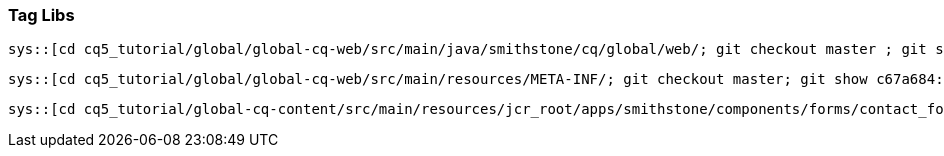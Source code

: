 Tag Libs
~~~~~~~~

[source,java]
----
sys::[cd cq5_tutorial/global/global-cq-web/src/main/java/smithstone/cq/global/web/; git checkout master ; git show c67a684:./ContactFormFactoryTag.java]
----


[source,xml]
----
sys::[cd cq5_tutorial/global/global-cq-web/src/main/resources/META-INF/; git checkout master; git show c67a684:./globalcqweb.tld]
----

[source,jsp]
----
sys::[cd cq5_tutorial/global-cq-content/src/main/resources/jcr_root/apps/smithstone/components/forms/contact_form/; git checkout master; git show c67a684:./contact_form.jsp]
----

